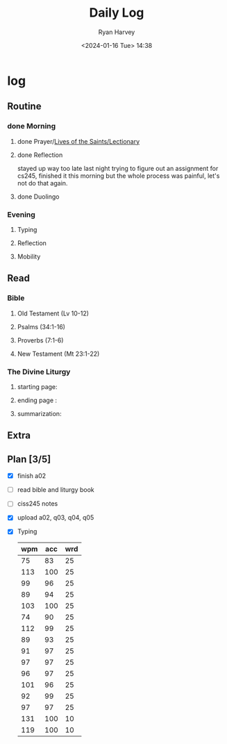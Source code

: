 #+title: Daily Log
#+author: Ryan Harvey
#+date: <2024-01-16 Tue> 14:38
* log 
** Routine
*** done Morning
**** done Prayer/[[https://goarch.org][Lives of the Saints/Lectionary]]
**** done Reflection
stayed up way too late last night trying to figure out an assignment for cs245, finished it this morning but the whole process was painful, let's not do that again.
**** done Duolingo
*** Evening
**** Typing
**** Reflection
**** Mobility
** Read
*** Bible 
**** Old Testament (Lv 10-12)
**** Psalms (34:1-16)
**** Proverbs (7:1-6)
**** New Testament (Mt 23:1-22)
*** The Divine Liturgy
**** starting page: 
**** ending page  : 
**** summarization: 
** Extra
** Plan [3/5]
- [X] finish a02
- [ ] read bible and liturgy book
- [ ] ciss245 notes
- [X] upload a02, q03, q04, q05
- [X] Typing
  | wpm | acc | wrd |
  |-----+-----+-----|
  |  75 |  83 |  25 |
  | 113 | 100 |  25 |
  |  99 |  96 |  25 |
  |  89 |  94 |  25 |
  | 103 | 100 |  25 |
  |  74 |  90 |  25 |
  | 112 |  99 |  25 |
  |  89 |  93 |  25 |
  |  91 |  97 |  25 |
  |  97 |  97 |  25 |
  |  96 |  97 |  25 |
  | 101 |  96 |  25 |
  |  92 |  99 |  25 |
  |  97 |  97 |  25 |
  | 131 | 100 |  10 |
  | 119 | 100 |  10 |
